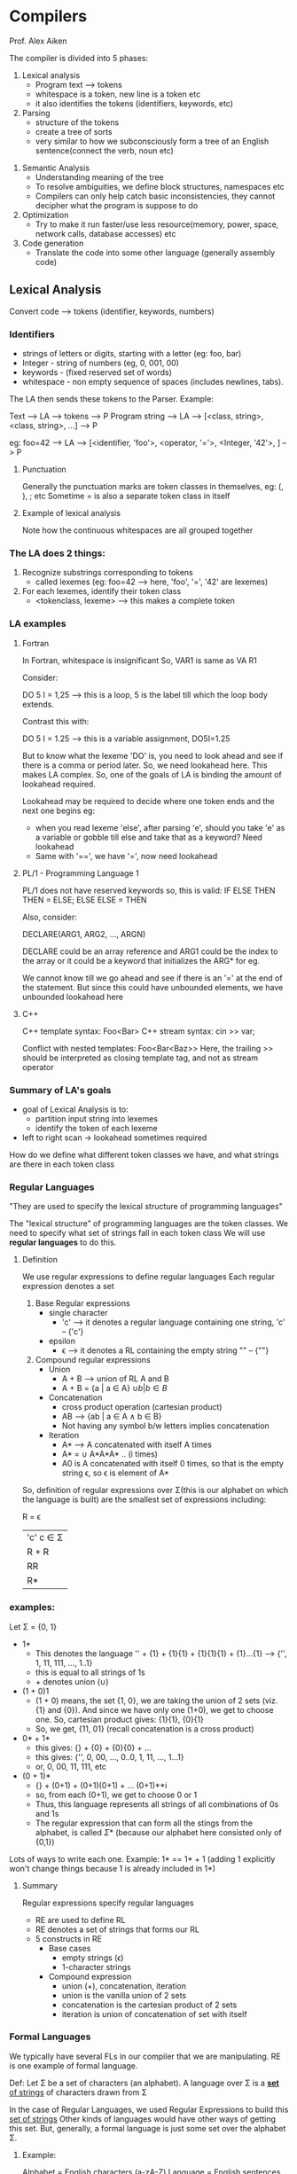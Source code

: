 * Compilers
Prof. Alex Aiken

The compiler is divided into 5 phases:
1. Lexical analysis
   - Program text --> tokens
   - whitespace is a token, new line is a token etc
   - it also identifies the tokens (identifiers, keywords, etc)

2. Parsing
   - structure of the tokens
   - create a tree of sorts
   - very similar to how we subconsciously form a tree of an English sentence(connect the verb, noun etc)

#+ATTR_ORG: :width 400
#+ATTR_ORG: :height 400
#+DOWNLOADED: /tmp/screenshot.png @ 2017-08-12 06:57:54
[[file:assets/screenshot_2017-08-12_06-57-54.png]]

3. Semantic Analysis
   - Understanding meaning of the tree
   - To resolve ambiguities, we define block structures, namespaces etc
   - Compilers can only help catch basic inconsistencies, they cannot decipher what the program is suppose to do

4. Optimization
   - Try to make it run faster/use less resource(memory, power, space, network calls, database accesses) etc

5. Code generation
   - Translate the code into some other language (generally assembly code)


** Lexical Analysis

Convert code --> tokens (identifier, keywords, numbers)

*** Identifiers
 - strings of letters or digits, starting with a letter (eg: foo, bar)
 - Integer - string of numbers (eg, 0, 001, 00)
 - keywords - (fixed reserved set of words)
 - whitespace - non empty sequence of spaces (includes newlines, tabs). 

The LA then sends these tokens to the Parser.
Example:

Text --> LA --> tokens --> P
Program string --> LA --> [<class, string>, <class, string>, ...] --> P

eg: 
foo=42 --> LA --> [<identifier, 'foo'>, <operator, '='>, <Integer, '42'>, ] --> P

**** Punctuation 
Generally the punctuation marks are token classes in themselves, eg: (, ), ; etc
Sometime = is also a separate token class in itself

**** Example of lexical analysis

Note how the continuous whitespaces are all grouped together 

#+ATTR_ORG: :width 400
#+ATTR_ORG: :height 400
#+DOWNLOADED: /tmp/screenshot.png @ 2017-08-12 08:12:24
[[file:assets/screenshot_2017-08-12_08-12-24.png]]

*** The LA does 2 things:
1. Recognize substrings corresponding to tokens 
   - called lexemes (eg: foo=42 -->  here, 'foo', '=', '42' are lexemes)

2. For each lexemes, identify their token class
   - <tokenclass, lexeme> --> this makes a complete token


*** LA examples

**** Fortran
In Fortran, whitespace is insignificant 
So, VAR1 is same as VA R1

Consider:

DO 5 I = 1,25 --> this is a loop, 5 is the label till which the loop body extends. 

Contrast this with:

DO 5 I = 1.25 --> this is a variable assignment, DO5I=1.25


But to know what the lexeme 'DO' is, you need to look ahead and see if there is a comma or period later. 
So, we need lookahead here. This makes LA complex. So, one of the goals of LA is binding the amount of lookahead required.

Lookahead may be required to decide where one token ends and the next one begins
eg:
 - when you read lexeme 'else', after parsing 'e', should you take 'e' as a variable or gobble till else and take that as a keyword? Need lookahead
 - Same with '==', we have '=', now need lookahead


**** PL/1 - Programming Language 1
PL/1 does not have reserved keywords
so, this is valid:
    IF ELSE THEN THEN = ELSE; ELSE ELSE = THEN

Also, consider:

   DECLARE(ARG1, ARG2, ..., ARGN)

DECLARE could be an array reference and ARG1 could be the index to the array
or it could be a keyword that initializes the ARG* for eg.

We cannot know till we go ahead and see if there is an '=' at the end of the statement. 
But since this could have unbounded elements, we have unbounded lookahead here

**** C++

C++ template syntax: Foo<Bar>
C++ stream syntax: cin >> var;

Conflict with nested templates: Foo<Bar<Baz>> 
Here, the trailing >> should be interpreted as closing template tag, and not as stream operator

*** Summary of LA's goals
 - goal of Lexical Analysis is to:
   - partition input string into lexemes
   - identify the token of each lexeme
 - left to right scan -> lookahead sometimes required

How do we define what different token classes we have, and what strings are there in each token class

*** Regular Languages 

    "They are used to specify the lexical structure of programming languages"

The "lexical structure" of programming languages are the token classes. We need to specify what set of strings fall in each token class
We will use *regular languages* to do this.

**** Definition
We use regular expressions to define regular languages
Each regular expression denotes a set

 1. Base Regular expressions
    - single character 
      - 'c' --> it denotes a regular language containing one string, 'c' -- {'c'}

    - epsilon 
      - \epsilon --> it denotes a RL containing the empty string "" -- {""}

 2. Compound regular expressions
    - Union
      - A + B --> union of RL A and B
      - A + B = {a | a \in A} \cup { b | b \in B }
    - Concatenation
      - cross product operation (cartesian product)
      - AB --> {ab | a \in A \wedge b \in B}
      - Not having any symbol b/w letters implies concatenation

    - Iteration
      - A* --> A concatenated with itself A times
      - A* = \cup A*A*A* .. (i times)
      - A0 is A concatenated with itself 0 times, so that is the empty string \epsilon, so \epsilon is element of A*

So, definition of regular expressions over \Sigma(this is our alphabet on which the language is built) are the smallest set of expressions including:

     R = \epsilon
       | 'c'      c \in \Sigma
       | R + R
       | RR
       | R*

*** examples:

Let \Sigma = {0, 1}

 - 1*
   - This denotes the language '' + {1} + {1}{1} + {1}{1}{1} + {1}...{1} --> {'', 1, 11, 111, ..., 1..1}
   - this is equal to all strings of 1s
   - + denotes union (\cup)

 - (1 + 0)1
   - (1 + 0) means, the set {1, 0}, we are taking the union of 2 sets (viz. {1} and {0}). And since we have only one (1+0), we get to choose one. So, cartesian product gives: {1}{1}, {0}{1}
   - So, we get, {11, 01} (recall concatenation is a cross product)

 - 0* + 1*
   - this gives: {} + {0} + {0}{0} + ...
   - this gives: {'', 0, 00, ..., 0..0, 1, 11, ..., 1...1}
   - or, 0, 00, 11, 111, etc

 - (0 + 1)*
   - {} + (0+1) + (0+1)(0+1) + ... (0+1)**i
   - so, from each (0+1), we get to choose 0 or 1
   - Thus, this language represents all strings of all combinations of 0s and 1s
   - The regular expression that can form all the stings from the alphabet, is called \Sigma* (because our alphabet here consisted only of {0,1})

Lots of ways to write each one. Example: 1* == 1* + 1 (adding 1 explicitly won't change things because 1 is already included in 1*)

**** Summary
Regular expressions specify regular languages 
 - RE are used to define RL
 - RE denotes a set of strings that forms our RL
 - 5 constructs in RE
   - Base cases
     - empty strings (\epsilon)
     - 1-character strings
   - Compound expression
     - union (+), concatenation, iteration
     - union is the vanilla union of 2 sets
     - concatenation is the cartesian product of 2 sets
     - iteration is union of concatenation of set with itself


*** Formal Languages
We typically have several FLs in our compiler that we are manipulating.
RE is one example of formal language.

Def:
    Let \Sigma be a set of characters (an alphabet). A language over \Sigma is a _*set* of strings_ of characters drawn from \Sigma

In the case of Regular Languages, we used Regular Expressions to build this _set of strings_
Other kinds of languages would have other ways of getting this set. But, generally, a formal language is just some set over the alphabet \Sigma. 

**** Example:
Alphabet = English characters (a-zA-Z)
Language = English sentences (iff we define a rule saying what strings are valid sentences)
So, English is a formal language (given we have this rule :top:)

Alphabet=ASCII
Language=C programs
Here, we have a very well defined FL, all the C programs are from the ASCII charset


We define a meaning function L that maps the RE to the sets of strings that it represents. 
So:
 - L(\epsilon) = {}
 - L('c') = {'c'}
 - L(A+B) = A \cup B
 - L(AB) = {ab | a \in A \wedge b \in B}
 - L(A*) = \cup A(i) where i from 0 to \infty


We can now say:
 - L(A+B) = L(A) \cup L(B)
 - L(AB) = {ab | a \in L(A) \wedge b \in L(B)}
 - L(A*) = \cup L(A(i)) where i from 0 to \infty

This is it more cleaner. We need a set to take union, so we L(A) it for example
It also allows us to consider notation as a separate issue. *We can vary the syntax while we keep the semantics the same.* 

Example: consider 2 number systems. Roman(I, II, III) and Arabic(1, 2, 3). Now, both use different syntax, but the semantics is the same, they both refer to the abstract quantity of numbers

 - 00* --> all the strings of 0 of length at least 1

The function L is many to one

#+ATTR_ORG: :width 400
#+ATTR_ORG: :height 400
#+DOWNLOADED: /tmp/screenshot.png @ 2017-08-12 11:34:06
[[file:assets/screenshot_2017-08-12_11-34-06.png]]

This is useful in optimization. Since we know that 2 particular programs mean the same thing, we can replace one with the faster one.
We don't want it one to many - this would mean one sentence could mean 2 things


*** Lexical Specifications

We will use RE to classify different aspects of programming languages

**** Regular expression for if-else would be:
 - 'i''f' + 'e''l''s''e' ... 
Note the concatenation and the union
We have a shorthand:
 - 'if' + 'else' + 'then'

**** integers
 - digit = '0' + '1' + ... + '9'
 - you can name REs as well. We are calling ours digit
 - multiple digits - digit*
 - :top: is all the strings of all possible combinations of integers but it also can be empty
 - so, non empty --> digitdigit*
 - this is a common pattern, if you want at least one A, you do AA*.
   - since this is so common, we have a shorthand for this: A+ --> this implies at least one A
 - so we have digit+


**** strings of letters or digits
 - letter = 'a' + 'b' + ... 'z' + 'A' + 'B' + ... + 'Z'
 - shorthand: letter = [a-zA-Z]
 - so, we need it to begin with a letter and then we can have letters _or_ digits
 - so: letter(letter + digits)* (letter(letter \cup digits)*)

**** whitespace
 - non-empty sequence of blanks, newlines, tabs
 - whitespace = ' ' + '\n' + '\t'
 - so: whitespace+

**** email ids
 - email addresses form a formal language and more specifically, they for a regular language
 - which is to say, they are built form sets of strings that are defined by regular expressions
 - (anything for which you can write a regex, is a RL)
 - so: letter+ \cup '@' \cup letter+ \cup '.' \cup letter+ \cup '.' \cup letter+


**** example: PASCAL's lexical specification

 - digit = '0' + '1' + '2' + '3' + ... '9'
 - digits = digit+
 - opt_fraction = ('.'digits) + \epsilon  // _the trailing \epsilon means that opt_fraction is optional_
 - opt_exponent = ('E'('+' + '-' + \epsilon) digits) + \epsilon
 - num = digits opt_fraction opt_exponent

Since the '+ \epsilon' to make the strings represented by some RE is so common, we have a shorthand for this as well - '?'
So, 
 - opt_fraction --> ('.'digits) + \epsilon --> ('.'digits)?
 - opt_exponent --> ('E'('+' + '-')? digits)?


**** summary

Regular expressions can describe many useful languages. Regular languages are a language specification. 
Examples of RL - email addresses, file names, phone numbers
Next time: 
    _given string s and a rexp R, is s \in L(R)?_

*** Use RE to define Lexical specification

**** revision

 - A^{+} --> at least one A --> AA*
 - A | B --> A or B --> A + B --> A \cup B
 - A? --> optional A --> A + \epsilon
 - 'a' + 'b' + ... + 'z' --> range --> [a-z]
 - excluded range --> complement of [a-z] --> [^a-z]

How do we know if given s \in L(R), recall L(R) is the set of strings given by regular expression R
Also, just the ability to say yes/no won't give us the lexemes that we need 

**** regexp for the lexemes of each token class
 - number = digit^{+}
 - keyword = 'if' + 'else' + ...
 - identifier = letter(letter+digit)*
 - openpar = '('
 - ...

We create *R*, which is the union of all the regexps for all the tokens
R = keyword + identifier + number + ...
R = R_{1} + R_{2} + ... + R_{n}

 
**** steps to lexically analyse the program
1. Let input be x_{1}...x_{n}
For 1 \le i \le n check:
 x_{1}...x_{n} \in L(R) --> check if the 'prefix' is part of the master R

2. If success, we know that 
 x_{1}...x_{n} \in L(R_{j}) for some j

3. Remove x_{1}...x_{n} from input and go to 1


***** How do we get the 'prefix'? 
What if:
  x_{1}...x_{i} \in L(R)
  x_{1}...x_{j}_{} \in L(R)

And i \ne j
eg: '=' and '=='

Easy answer - take the longest one - aka *maximal munch*

***** which token is used?
What if more than 1 token matches
we have:
  x_{1}...x_{i} \in L(R) where R = R_{1} + R_{2} + ... + R_{n}

If the prefix matches R_{i} and R_{j} and i \ne j then what?
Example: 'if' \in L(keyword), 'if' \in L(identifier)
valid keyword and valid identifier

Easy answer - priority ordering. Choose the one listed first, so, keywords to be listed first in the lexical specification


***** what if no rule matches?
  x_{1}...x_{i} \notin L(R)

We need a category(a RE) for error strings which is complement of master R
ie all the strings not in the lexical spec of the language
error = ^R
*And we put it last* - we can even have it as catch all reg exp

**** summary

  - reg exps are concise notation for string patterns
  - use in lexical analysis some minor extensions - like priority ordering, maximal munch, reg exp for error etc
  - good algos known for this - require only single pass over input, few operations per character(table lookup)


*** Finite Automata

We use FA as the implementation mechanism for RE

    regular expressions = specification
    finite automate = implementation

FA can specify RL just like RE

A FA consists of:
 - an input alphabet \Sigma
 - a finite set of states S
 - a start state n
 - a set of accepting states F \sube S
 - a set of transitions state \to state by reading some input


**** working
    s_{1} \to s_{2} after reading some input 'a'
if the automata ends in an accepting state after accepting the input, it will accept the string and say, "yes, that input was in the language of this machine"

If not in the final/accepting state, it rejects the input
it also rejects if a machine gets state in a state without any transition from there

**** alternative notation

#+ATTR_ORG: :width 400
#+ATTR_ORG: :height 400
#+DOWNLOADED: /tmp/screenshot.png @ 2017-08-12 14:25:02
[[file:assets/screenshot_2017-08-12_14-25-02.png]]

A state state is the one with an arrow pointing into it
example:

***** an FA that accepts only "1"
\Sigma (alphabet) is {0, 1}
#+ATTR_ORG: :width 400
#+ATTR_ORG: :height 400
#+DOWNLOADED: /tmp/screenshot.png @ 2017-08-12 14:29:11
[[file:assets/screenshot_2017-08-12_14-29-11.png]]
      
Note here,
Initial state is state A, the input is read and the transition is made if available. If not, reject the input.
Also, in the example "10", we reject because even though we are at the final state B, we aren't at the end of the input string and we don't have any transition for 0, so, reject.

The set of strings that the automata accepts, become our language, just like with RE, they too accepted a set of strings

***** a FA accepting any number of 1s followed by a single 0
Since the string has to be followed by a 0, the last transition will on input 0
\Sigma = {0, 1}

#+ATTR_ORG: :width 400
#+ATTR_ORG: :height 400
#+DOWNLOADED: /tmp/screenshot.png @ 2017-08-12 15:08:18
[[file:assets/screenshot_2017-08-12_15-08-18.png]]

| state | input |
|-------+-------|
| A     | .110  |
| A     | 1.10  |
| A     | 11.0  |
| B     | 110   | --> since we are at the end of the input string, we accept this


**** \epsilon-moves

The machine changes state, but the input pointer stays in exactly the same place
#+ATTR_ORG: :width 400
#+ATTR_ORG: :height 400
#+DOWNLOADED: /tmp/screenshot.png @ 2017-08-12 15:12:38
[[file:assets/screenshot_2017-08-12_15-12-37.png]]

| State | input |
|-------+-------|
| A     | a.bc  |
| B     | a.bc  |

\epsilon is optional, the machine can make the move if it wishes

 - deterministic finite automata (DFS)
   - one transition per input per state
   - no \epsilon-moves
 - non deterministic finite automate (NFA)
   - can have multiple transitions for one input in a given state
   - can have \epsilon-moves
   - NFA accept if _some_ choices lead to an accepting/terminal state

If you have \epsilon moves, you get NFA, the first point can be simulated by \epsilon moves

DFA takes only one path thru the state graph given the input
NFA can choose different path even when we have same input

**** example of NFA:
#+ATTR_ORG: :width 400
#+ATTR_ORG: :height 400
#+DOWNLOADED: /tmp/screenshot.png @ 2017-08-12 15:19:26
[[file:assets/screenshot_2017-08-12_15-19-26.png]]

| Input | states    |
|-------+-----------|
|  1.00 | {A}       |
|  10.0 | {A, B}    |
|  100. | {A, B, C} | --> accept the input

A NFA is in a set of states, not in just one state. 

NFAs and DFAs recognize the same set of languages - the regular languages
DFAs are faster to execute
NFAs are in general smaller (exponentially smaller) -- space time tradeoff


*** Regular expressions to NFAs

**** overview
 - we have lexical specification for our language
 - we need to write down regular expressions for it
 - translate RE to NFA
 - translate NFA to DFA
 - implement DFA as a "lookup table" with some code for traversing the tables


**** RE -> NFA
For each regular expression, we need to write an "equivalent NFA" - the NFA that accepts the same set of strings as RE
#+ATTR_ORG: :width 400
#+ATTR_ORG: :height 400
#+DOWNLOADED: /tmp/screenshot.png @ 2017-08-12 15:27:59
[[file:assets/screenshot_2017-08-12_15-27-59.png]]

:top: is an NFA for regular expression M
 
***** for \epsilon

#+ATTR_ORG: :width 400
#+ATTR_ORG: :height 400
#+DOWNLOADED: /tmp/screenshot.png @ 2017-08-12 15:29:10
[[file:assets/screenshot_2017-08-12_15-29-10.png]]

***** for input 'a'

#+ATTR_ORG: :width 400
#+ATTR_ORG: :height 400
#+DOWNLOADED: /tmp/screenshot.png @ 2017-08-12 15:29:30
[[file:assets/screenshot_2017-08-12_15-29-30.png]]

There were the NFAs for the 2 simple regular expression.
Now, writing NFAs for compound reg exps

***** for AB
#+ATTR_ORG: :width 400
#+ATTR_ORG: :height 400
#+DOWNLOADED: /tmp/screenshot.png @ 2017-08-12 15:31:19
[[file:assets/screenshot_2017-08-12_15-31-19.png]]

Note here in AB, the final state status of A's NFA is revoked and we have to consume some thing from B as well to accept the string.
It is like input string have components from "A and B"

***** for A + B
#+ATTR_ORG: :width 400
#+ATTR_ORG: :height 400
#+DOWNLOADED: /tmp/screenshot.png @ 2017-08-12 15:33:36
[[file:assets/screenshot_2017-08-12_15-33-36.png]]

Here, we can have optional A and optional B, but one of them has to be there

***** for A*

#+ATTR_ORG: :width 400
#+ATTR_ORG: :height 400
#+DOWNLOADED: /tmp/screenshot.png @ 2017-08-12 15:35:02
[[file:assets/screenshot_2017-08-12_15-35-02.png]]

Note how we accept no input, by a direct \epsilon to end state
also we have a loop from A to starting state + \epsilon to start of A, so we accept A as many times as we want and them we take \epsilon to terminal state

**** example

Consider the RE - (1 + 0)*1
this will accept any string of 1s and 0s (can be mixed) ending with a 1
eg: 0101010101

#+ATTR_ORG: :width 400
#+ATTR_ORG: :height 400
#+DOWNLOADED: /tmp/screenshot.png @ 2017-08-12 15:40:00
[[file:assets/screenshot_2017-08-12_15-40-00.png]]

*** NFA to DFA

**** \epsilon closure

Consider this NFA:
#+ATTR_ORG: :width 400
#+ATTR_ORG: :height 400
#+DOWNLOADED: /tmp/screenshot.png @ 2017-08-12 18:36:05
[[file:assets/screenshot_2017-08-12_18-36-05.png]]


\epsilon closure of a particular node is defined as all the nodes you can go there
eg:
\epsilon-closure(B) = {B, C, D}
\epsilon-closure(G) = {G, H, I, A, B, C, D}

An NFA can be in many stages at any given time
how many? Total number of subsets from N nodes - 2^{N}-1
this is but large but finite. So, we can convert an NFA into an DFA by simple unfurl the NFA


| whatit?             | NFA                                    | DFA                                          |
|---------------------+----------------------------------------+----------------------------------------------|
| all possible states | S                                      | subsets of S                                 |
| start state         | s \in S                                  | \epsilon-closure(s)                                 |
| final state         | F \sube S                                  | { X \ X \cap F \ne \phi}                             |
| transition function | a(X) = {y \ x \in X \wedge x \to y for input a} | X \to Y for input a  where Y = \epsilon-closure(a(X)) |


Transition function of NFA:
:top: 'a' is a part of the charset.
a(X) - given a set of states X, give me all the states that you can reach on the input 'a' from X

Final function of DFA:
any subset of the set of final states in NFA

**** example of NFA - DFA

#+ATTR_ORG: :width 400
#+ATTR_ORG: :height 400
#+DOWNLOADED: /tmp/screenshot.png @ 2017-08-12 19:08:14
[[file:assets/screenshot_2017-08-12_19-08-14.png]]

Here, the starting state of NFA  is A
so, in DFA, is it \epsilon-closure(A) which is ABCDHI
Now, we have 2 options 0/1 because the \Sigma of this FA is {0, 1}
Take 0 first. From the purple border, taking a 0 gets us to the blue box
Now, 1, taking a 1 from starting position takes us to red box  - which also has the terminal state J
Now, taking a 0/1 from blue/red is easy.
Neat!

*** implementing FA

A DFA can be implemented by a 2D table T

We can have: a 2D matrix "master-table" which is MxN
M - states
N - input symbols
so, master-table[A]['0'] - means what if you are on state A and consume a '0'

**** example
#+ATTR_ORG: :width 400
#+ATTR_ORG: :height 400
#+DOWNLOADED: /tmp/screenshot.png @ 2017-08-12 19:14:30
[[file:assets/screenshot_2017-08-12_19-14-30.png]]

| :) | 0 | 1 |
|----+---+---|
| S  | T | U |
| T  | T | U |
| U  | T | U |

Now, using this table in a program would be simple.
We can use an adjacency list as well:

| S | [T, U]           |
| T | pointer to :top: |
| U | pointer to :top: |


We can get away with not converting to DFA and using NFA directly as well


#+ATTR_ORG: :width 400
#+ATTR_ORG: :height 400
#+DOWNLOADED: /tmp/screenshot.png @ 2017-08-12 19:30:06
[[file:assets/screenshot_2017-08-12_19-30-06.png]]
|   | 0 |   1 | \epsilon      |
|---+---+-----+--------|
| A |   |     | {B, H} |
| B |   |     | {B, H} |
| C |   | {E} |        |

This is slower to execute as we have a set of states in each cell and we have to carry out \epsilon moves from all elements there

Trade off involved:
 - DFAs  - faster, less compact
 - NFAs - slower, concise




** Parsing

*** Regular Languages
 - the "weakest" formal languages widely used
 - but they have many applications
 - some languages aren't regular and can't be expressed by FA/RL
   - consider this formal language: { (^{i})^{i} | i \ge 0} - the balanced parenthesis
   - , (), (()), ((()))
   - this will accept nested if-then-else etc

What can they express?
 - consider: (0+1)* + 1
 - it will recognize strings with odd number of 1 - eg: 11111
#+ATTR_ORG: :width 400
#+ATTR_ORG: :height 400
#+DOWNLOADED: /tmp/screenshot.png @ 2017-08-12 21:00:39
[[file:assets/screenshot_2017-08-12_21-00-39.png]]

We don't have any way to get the number of 1s, we can only decipher if the string has odd number of 1s
i.e. count % k. 

**** what does the parser do?
Input - sequence of tokens from lexer
Output - parse tree of the program 

Since RL/FA can't get nested structures right, the parser has to do it
#+ATTR_ORG: :width 400
#+ATTR_ORG: :height 400
#+DOWNLOADED: /tmp/screenshot.png @ 2017-08-13 07:43:25
[[file:assets/screenshot_2017-08-13_07-43-25.png]]


**** summary

|--------+----------------------+-----------------------------|
| phase  | input                | output                      |
|--------+----------------------+-----------------------------|
| lexer  | string of characters | string of tokens            |
| parser | string of tokens     | parse tree(may be implicit) |
|--------+----------------------+-----------------------------|
 
*** Context free grammars
 - Not all strings of tokens are programs (even if they fit in the RL/FA of the language, eg: if if if)
 - parser must distinguish between the two
 - We need
   - a language for describing valid strings of tokens -- RL/FA
   - a method for distinguishing valid from invalid string of tokens -- ??
 - also, programming languages have recursive structure
 - an expr is:
   - if EXPR then EXPR else EXPR fi etc
   - Context-free grammars are a natural notation for this recursive structure



**** context free grammars
It consists of:
 - a set of terminals: T
 - a set of non terminals: N
 - a start symbol: s (s \in N)
 - a set of productions:
   - X \to Y_{1}...Y_{N} where:
     - X \in N
     - Y_{i} \in N \cup T \cup \epsilon



**** example of cfg:
CFG for String of balanced parenthesis:
The productions would be:
 - S \to (S)
 - S \to \epsilon

The non terminals: N = {S} - in caps
The terminals: T = {(, )} - in lowercase

Productions can be read as replacement rules. You can replace LHS with RHS
ie whenever you see S, you can replace it with (S)

Steps:
 - begin with a string with only the start symbol S
 - replace any non-terminal X in the string by the RHS of some production X \to Y_{1}...Y_{N}
 - repeat till no non-terminals left
 - X_{1}_{}...X_{i}XX_{i+1}...X_{N}  \to  X_{1}_{}...X_{i}Y_{1}...Y_{k}X_{i+1}...X_{N} given production rule: X \to Y_{1}...Y_{k}


Starting from S, we can have a series of steps to get to \alpha_{n}:
    S \to \alpha \to \alpha_{0} \to ... \to \alpha_{n}
    we can also write this as: \alpha_{0} \to* \alpha_{n} (in \ge 0 steps)

**** language of a CFG

Let G be context free grammar with start symbol S. The language L(G) of G is:
    {\alpha_{1}...\alpha_{n} | \forall \alpha_{i} \in T \wedge S \to* \alpha_{1}...\alpha_{n})

That is, basically starting from S, replace all the symbols with their terminal counterparts using the production rules multiple times if you have to

Terminals are called so because there is no production rule to replace them. All production rules lead to terminals. Terminals ought to be tokens of the language.

**** cfg for cool

EXPR \to if EXPR then EXPR else EXPR fi
EXPR \to while EXPR loop EXPR POOL
EXPR \to id
.
.
.

We can write this with this shorthand:

EXPR \to if EXPR then EXPR else EXPR fi
     \| while EXPR loop EXPR POOL
     \| id
.
.
.

This means that these are valid cool statements:
 - id
   - a single variable name is a valid cool statement for eg (due to last PR)
 - if id then id else id fi
 - while id loop id pool
 - if while id loop id pool then id else id 
etc

**** cfg for arithmetic expressions

E \to E + E
  \| E * E
  \| (E)
  \| id

This language will accept:
 - id
 - id + id
 - id + id * id
 - id + (id + id)

*So, we use RE/FA to accept valid tokens disregarding their arrangement or anything(eg if if if accepted). And we use CFG to accept certain combinations of tokens, disregarding the wrong ones(eg if if if rejected)*

CFGs are great, but we still need:
 - membership in a language is still "yes" or "no" in cfg but we still need parse tree of input
 - must handle errors gracefully
 - need an implementation of CFGs

Many grammers generate the same language. Tools accept only some and not others even they are valid.

*** Derivations

A derivation is a sequence of productions

S \to ... \to ... \to ... 

It can be drawn as a tree:
 - root is start symbol X
 - for a production X \to Y_{1}...Y_{n} we add Y_{1}...Y_{n} as children to node X

Example:
 - taking our old grammar for arithmetic:
   - E \to E + E | E * E | (E) | id
   - string: id*id+id

Here it is:

#+ATTR_ORG: :width 400
#+ATTR_ORG: :height 400
#+DOWNLOADED: /tmp/screenshot.png @ 2017-08-13 08:50:04
[[file:assets/screenshot_2017-08-13_08-50-04.png]]

We begin with E and apply the productions till we reach all terminals
*This is called a parse tree :top:* for that input string

To see if the string is acceptable or not, start from a non-terminal and see if you can end up with that string after repeatedly applying production rules

Parse trees:
 - have terminals at the leaves, non-terminals in the interior
 - in order traversal gives the original input string back
 - we can have multiple valid parse trees for the same input string and same set of production rules

The parse tree we have above is:
 - left-most derivation
   - at each step, replace the _left-most_ non terminal
     - E
     - E + E
     - E*E + E
     - id*E+E
     - id*id+E
     - id*id+id
 - you can also have a _right-most_ derivation
   - E
   - E+E
   - E+id
   - E*E+id
   - E*id+id
   - id*id+id

At each step, we replace only *one* non terminal.
We get the exact same parse tree in both cases

You can also choose non-terminals in random order and then you will still get same parse trees
You can get different parse trees if you use different priority of production rules

**** summary
 - we don't need just the answer to question s \in L(G) - s is a string
 - we need a parse tree for s
 - a derivation(repeated application of PR) defines a parse tree
   - *but one parse tree may have many derivations*
 - left-most and right-most derivations are important in parser implementations


*** Ambiguity

 - taking our old grammar for arithmetic:
   - E \to E + E | E * E | (E) | id
   - string: id*id+id

Here, we can have multiple parse trees based on weather we use E \to E + E or E \to E * E first 
#+ATTR_ORG: :width 400
#+ATTR_ORG: :height 400
#+DOWNLOADED: /tmp/screenshot.png @ 2017-08-13 09:05:53
[[file:assets/screenshot_2017-08-13_09-05-53.png]]


Also, each of these parse trees has many derivations 

A grammar is ambiguous if it has more than one parse tree for some string s (more than one right-most or left-most derivation for some string). Ambiguity is bad, you leave it to the compiler to decide which tree to generate code for

Ways to handle ambiguity:
 - re-write the grammer
   - E \to E' + E | E'
   - E' \to id*E' | id | (E)*E' | (E)
   - E controls the generation of +
   - E' controls the generation of *
   - this is basically enforcing precedence of * over + because starting at E, we have only one PR to choose E \to E' + E
   - Consider E:
     - E \to E' + E
     - E \to E' + E' + E
     - E \to E' + E' + E' + ... + E
     - E \to E' + E' + E' + ... + E'
     - so, E can generate a sequence of E' from E
   - Consider E'
     - E' \to id * E'
     - E' \to id * id * E'
     - E' \to id * id * id * ... * E'
     - E' \to id * id * id * ... * id
     - so, E' can generate a sequence of multiplications of 'id's - can be parenthesised as well
   - so, all the plus-es(+s) must be generated before the *s

#+ATTR_ORG: :width 400
#+ATTR_ORG: :height 400
#+DOWNLOADED: /tmp/screenshot.png @ 2017-08-13 09:19:49

[[file:assets/screenshot_2017-08-13_09-19-49.png]]



**** if them else example
Note here, else is optional

E \to if E then E
 \| if E then E else E
 \| OTHER 

The statement:
    if E_{1} then if E_{2} then E_{3} else E_{4}
is valid according to this grammar, but it has 2 parse trees:

#+ATTR_ORG: :width 400
#+ATTR_ORG: :height 400
#+DOWNLOADED: /tmp/screenshot.png @ 2017-08-13 09:39:47
[[file:assets/screenshot_2017-08-13_09-39-47.png]]

We want the second one, we want to associate the elses to associate to the closes matching if
 - alternatively, else matches the closest unmatched then
 - so we have MIF - matched thens
 - and UIF - some thens are unmatched
 - and the grammar becomes:
   - E \to MIF | UIF
   - MIF \to if E then MIF else MIF | OTHER
   - UIF \to if E then E | if E then MIF else UIF
 - converting ambiguous to unambiguous grammar is difficult
 - what we generally do is take some heuristic to choose from 2 parse trees based on *precedence and associativity declarations*
 - example:

#+ATTR_ORG: :width 400
#+ATTR_ORG: :height 400
#+DOWNLOADED: /tmp/screenshot.png @ 2017-08-13 10:06:18
[[file:assets/screenshot_2017-08-13_10-06-18.png]]

Here, we can define + to be left associative(it means, expand the left tree first), so we will get left parse tree



 - another example:

#+ATTR_ORG: :width 400
#+ATTR_ORG: :height 400
#+DOWNLOADED: /tmp/screenshot.png @ 2017-08-13 10:07:41
[[file:assets/screenshot_2017-08-13_10-07-41.png]]


Here, we can say:
 - + is left associative
 - * is left associative
And the fact that + comes first, it means it has higher precedence than *

So, we will get the right parse tree (+ before *)

*** error handling
The compilers need to detect errors and give helpful messages

| error kind  | example       | detected by  |
|-------------+---------------+--------------|
| lexical     | 1$var_name    | lexer        |
| syntax      | if if if      | parser       |
| semantic    | int x; y=x(3) | type checker |
| correctness | your code     | tester/user  |

What does the compiler do on error detection:
 1. panic mode
    - when an error is detected, discard tokens until one with a clear role is found and continue from there
    - look for synchronizing tokens, typically the statement or expression terminators (eg, end of function etc)
    - example: (1 + + 2) + 3
    - the parser sees that the language doesn't accept 2 +s in a row and it needs to take some action
    - it goes to panic mode, skip ahead to the next integer and then continue
    - in bison(which is a parser/generator) there is a terminal _error_ to describe how much input to skip
      - E \to int | E + E | (E) | error int | (error)
 2. error productions
    - specify in the grammar itself the known common mistakes that developers make
    - eg: writing 5x instead of 5*x
    - add production E \to .. | EE | ..
    - this complicates the grammar though (and promotes common mistakes)
    - this is done in gcc for eg where it warns you that you are doing something not right but still accepts anyway
 3. automatic local or global correction
    - find a correct "nearby" program - by minimizing edit distance, maybe with exhaustive search
    - disadvantages:
      - hard to implement
      - slows down parsing of correct programs
      - "nearby" is not necessarily "the intended" program
      - an exmaple is: the PL/C compiler from Cornell 

*** abstract syntax trees
 - A parser traces the derivation of a sequence of tokens
 - But the rest of the compiler needs a structural representation of the program
 - Enter abstract syntax trees
   - like parse trees but ignore some details
   - aka AST


- Consider the grammar:
  - E \to int | (E) | E+E
  - and the input string: 5 + (2+3)
- after lexical analysis we have:
  - int '+' '(' int '+' int ')'
- during parser phase, we get:
  - the parse tree

#+ATTR_ORG: :width 400
#+ATTR_ORG: :height 400
#+DOWNLOADED: /tmp/screenshot.png @ 2017-08-13 10:34:29
[[file:assets/screenshot_2017-08-13_10-34-29.png]]

The parse tree captures the nesting structure and gives a faithful representation of the program
But it has too much information:
 - parenthesis
 - single successor nodes

This would be much better:

#+ATTR_ORG: :width 400
#+ATTR_ORG: :height 400
#+DOWNLOADED: /tmp/screenshot.png @ 2017-08-13 10:36:34
[[file:assets/screenshot_2017-08-13_10-36-34.png]]

This captures the nesting structure but also abstracts the concrete syntax (hence the name AST).
This is easier to walk over and manipulate by algorithms in the compiler
The AST is an important data structure in the compiler

*** recursive descent parsing
 - This is our first parsing algorithm.
 - In RDP, the parse tree is constructed "top down, left to right"
 - the terminals seen in the order they appear. Eg if we have t_{2}, t_{5}, t_{6}, t_{8}, t_{9} as the token stream, we get:

#+ATTR_ORG: :width 400
#+ATTR_ORG: :height 400
#+DOWNLOADED: /tmp/screenshot.png @ 2017-08-13 10:40:15
[[file:assets/screenshot_2017-08-13_10-40-15.png]]

Read as, we get expression 1, it is "derived" according to some PR
then, we get t_{2}, 3 (but not t_{9} yet)
We see that 3 is not a terminal, expand it recursively 

**** example:

Consider the grammar:
E \to T | T+E
T \to int | int*T | (E)

Token stream: ( int_{5} )

We get:
 - start with top-level non-terminal E
   - *try the rules for E in order*
   - if the productions fail, we backtrack and retry the next one

| comment                   | input steam                             |
|---------------------------+-----------------------------------------|
| we have this input stream | .( int_{5} )                               |
| we read ( and try E \to T   | E - T                                   |
| we try T \to int            | fail                                    |
| we try T \to int*T          | fail                                    |
| we try T \to (E)            | accept as we have ( as the token stream |
|                           | we have E - T - (E) and (. int_{5} )       |
| we try E \to T              |                                         |
| we try T \to int            | accepted, we advance ( int_{5} .)          |
| we accept )               | we get our parse tree ( int_{5} ).      |

#+ATTR_ORG: :width 400
#+ATTR_ORG: :height 400
#+DOWNLOADED: /tmp/screenshot.png @ 2017-08-13 10:54:35
[[file:assets/screenshot_2017-08-13_10-54-35.png]]

*** recursive descent algorithm
 - let TOKEN be the type of all the tokens (the Object class of Java)
   - special tokens INT, OPEN, CLOSE, PLUS, TIMES
 - the global variable /next/ points to the next input token - our . in the table :top:
 - implementing this is simple, just follow the logical intuition
 - we will have 2 classes of functions for each non-terminal, one to check if that particular production can match the input
   - one to check if any production of that non-termial can match the input
 - we have 2 productions:
   - E \to T | T+E
   -  T \to int | int*T | (E)

#+begin_src c
// this function takes a token and returns a boolean indicating a match or not
// the match is checked for the token that is currently pointed to by global var next
// also we increment the next pointer
bool term(TOKEN tok) { return *next++==tok;}

// checks for 1st production of E
bool E1() { return T();}

// checks for 2nd production of E
// first T() will execute and it will increment the global var next
// so will term('+') and return(E)
bool E2() { return T() && term(PLUS) && return(E);}

// check for all productions of E
bool E() { 
  // we preserve the next var if we need to backtrack
  TOKEN *save = next;
  // if E1 succeds, we don't evaluate E2 and we procced --> DFS
  // if not, we restore the global val next to old value and try E2
  return {(next=save, E1()) || (next=save, E2());}
}


// checks for 1st production of T
bool T1() { return term(INT);}

// checks for 2nd production of T
bool T2() { return term(INT) && term(TIMES) && T();}

// checks for 2nd production of T
bool T3() { return term(OPEN) && E() && term(CLOSE);}

// check for all productions of E
bool T() { 
  // we preserve the next var if we need to backtrack
  TOKEN *save = next;
  // if E1 succeds, we don't evaluate E2 and we procced --> DFS
  // if not, we restore the global val next to old value and try E2
  return {(next=save, T1()) || (next=save, T2()) || (next=save, T3());}
}
// checks for all productions of S
bool S() {}
#+end_src

We begin by putting /next/ to start of input and invoking E()
We successfully parse the input string if E() returns true and we(global bar /next/) are at the end of the input string

*** left recursion
This is the main problem with recursive descent parsing

Consider:
 - say we have only one PR
   - S \to Sa
#+begin_src c
bool S1() { return S() && return term(a);}
// here, we don't need to save the global var /next/ because there is only one PR
// but we do it so that when we add a new PR, we don't break if we forget to add this
bool S() {TOKEN *save = next; return S1();}
#+end_src

Here, we are stuck in an infinite loop
The reason is:
 - the grammar is left-recursive
 - a left-recursive grammar has a non-terminal S such that
   - S \to^{+} S\alpha  (the plus indicates that we have some (non zero) derivations)
   - so with out S \to Sa we can get:
     - S \to Sa \to Saa \to Saaa ...
   - so, the rule is that after some non-zero derivations, you should not end up with same non-terminal as prefix again
   - example this is left recursive as well:
     - S \to A\alpha | \delta
     - A \to S\beta
       - \because S \to S\beta\alpha
   - there is a general algorithm that solves this


Consider this left-recursive grammar:
 - S \to S\alpha | \beta
   - S \to S\alpha
   - S \to S\alpha\alpha
   - S \to S\alpha\alpha\alpha
   - ...
   - S \to \beta\alpha\alpha\alpha... 
 - S generates all strings with any number of \alpha-s with one \beta as the prefix
 - It does this right to left - it produces the right of the string first and then in the very end, it produces the left
   
Can rewrite using right-recursion
 - we can get *exactly* the same language using right-recursive
 - S \to \beta S'
 - S' \to \alpha S' | \epsilon
 - this gives:
   - S \to \beta S'
   - S \to \beta\alpha S
   - S \to \beta\alpha\alpha
   - S \to \beta\alpha\alpha\alpha...\alpha S
   - S \to \beta\alpha\alpha\alpha...\alpha invoking the \epsilon in the end


**** summary
 - recursive descent is:
   - simple and general parsing strategy
   - left-recursion must be eliminated first
   - but we have a general algo to do this but in practice people do it by hand
   - *this is strategy used in gcc*

*** predictive parsing
- like recursive-descent but parser can "predict" which production to use
  - by looking at the next few tokens
  - no backtracking required
  - only works for a restricted set of grammars I.e. LL(k) grammars
    - LL(k)
      - L -> Left to Right scan (we always do this)
      - L -> left most derivation (almost working on left most non terminal in the parse tree)
      - k -> k tokens of look ahead (k is = 1 in practice)


  - in recursive descent, at each step we have many choices of productions to use
    - and we have to backtrack to undo the bad choices
  - In LL(1)
    - at each step, only one choice of production


 - consider our fav grammar:
   - E \to T | T+E
   - T \to int | int*T | (E)
 - The problem is with T, it has 2 productions that both begin with int. So, when you get an int, which one to choose?
 - Same thing with E, both begin with T
 - This cannot be used for LL(1) predictive parsing, we need to "left-factor" the grammar
   - we need to eliminate the common prefixes of multiple productions for 1 non terminal

 - example:
   - look at E, both begin with T. We need to factor it out
     - E \to T | T+E becomes
       - E \to TX
       - X \to + E | \epsilon
   - this effectively delays the decision about which production rule to use so we don't have to backtrack
   - look at T \to int | int*T | (E) now:
     - T \to Y | Y*T | (E)
     - Y \to *T | \epsilon

   - so our fav grammar becomes:
     - E \to TX
     - X \to + E | \epsilon
     - T \to (E) | int Y
     - Y \to *T | \epsilon

We can generate a LL(1) parsing table from this grammar:
#+ATTR_ORG: :width 400
#+ATTR_ORG: :height 400
#+DOWNLOADED: /tmp/screenshot.png @ 2017-08-13 15:07:23
[[file:assets/screenshot_2017-08-13_15-07-23.png]]

Row headers is current left most non-terminal in the parse tree
column header is the next token in the input stream
the corresponding entry in the table is the rhs of the production to use
example: when current non-terminal is E and the next input is int, use production E \to TX
example: when current non-terminal is Y and the next input is +, use production Y \to \epsilon
 - which means get rid of the Y
The blank entries are error entries. If you have to go there, the input string is invalid

Algorithm:
 - for the leftmost non-terminal S and the next input token a, we choose [S,a] from the table
 - also, we use a stack of records and not use recursive functions to trace out the parse tree
   - it records the frontier of the parse tree and has:
     - the non-terminals that have yet to be expanded
     - terminals that have yet to be matched against the input
     - top of stack = leftmost pending terminal or non-terminal
 - reject the string on getting error. Accept if we reach end of stack and input string
 - basically, keep applying production rules till you get a terminal and when you do, match it against the input string.
   - it if does:
     - advance the input pointer and repeat
   - if it does not:
     - error, reject the input string

#+begin_src c
// $ is the bottom of stack or, end of input
Initialize stack = <S$> and next
repeat 
  case stack of

// if the top of the stack is non-terminal
// we check that the table at the correct index gives us the production rule
// if it doesn't (if the entry is empty), raise error
// we pop X and put it's production back in which is Y1...Yn
    <X, rest>: if T[X, *next] = Y1...Yn
                then stack \gets <Y1...Yn rest>;
                else error();

// if the top of the stack is a terminal
// then we check that the next on the input string is a terminal
// else error. If it is, we pop the item from stack and advance next pointer
// we are putting just the <rest> back in stack, effectively popping t
    <t, rest>: if t == *next++
                 then stack \gets <rest>;
                 else error();

// repeat until stack is empty
Until stack == <>
#+end_src

*** first sets
 - we will learn how to construct LL(1) parsing tables
 - given a non-terminal A and the production A \to \alpha and next input token t
   - we will want to use the production A \to \alpha in 2 cases:
     - if \alpha can derive t in the first position (\alpha \to^{*} t\beta) ( * is 0 or more moves)
       - this because then, we know that if we replace A with \alpha, we will be able to derive \alpha to get to t for sure
     - we can say t \in First(\alpha)
     - the First(\alpha) is the set of terminals that \alpha can produce in the first position by derivation
     - if A \to \alpha and \alpha \to^{*} \epsilon and  \to^{ *} 
